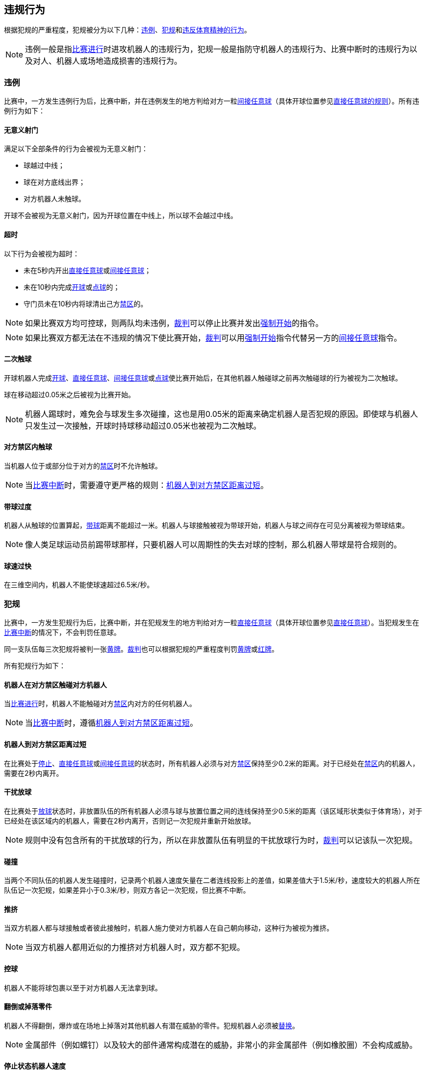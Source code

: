 == 违规行为
根据犯规的严重程度，犯规被分为以下几种：<<违例, 违例>>、<<犯规, 犯规>>和<<违反体育精神的行为,违反体育精神的行为>>。

NOTE: 违例一般是指<<比赛进行, 比赛进行>>时进攻机器人的违规行为，犯规一般是指防守机器人的违规行为、比赛中断时的违规行为以及对人、机器人或场地造成损害的违规行为。

=== 违例
比赛中，一方发生违例行为后，比赛中断，并在违例发生的地方判给对方一粒<<间接任意球, 间接任意球>>（具体开球位置参见<<直接任意球, 直接任意球的规则>>）。所有违例行为如下：

==== 无意义射门
满足以下全部条件的行为会被视为无意义射门：

* 球越过中线；
* 球在对方底线出界；
* 对方机器人未触球。

开球不会被视为无意义射门，因为开球位置在中线上，所以球不会越过中线。

==== 超时
以下行为会被视为超时：

* 未在5秒内开出<<直接任意球, 直接任意球>>或<<间接任意球, 间接任意球>>；
* 未在10秒内完成<<开球, 开球>>或<<点球, 点球>>的；
* 守门员未在10秒内将球清出己方<<禁区, 禁区>>的。

NOTE: 如果比赛双方均可控球，则两队均未违例，<<裁判, 裁判>>可以停止比赛并发出<<强制开始, 强制开始>>的指令。

NOTE: 如果比赛双方都无法在不违规的情况下使比赛开始，<<裁判, 裁判>>可以用<<强制开始, 强制开始>>指令代替另一方的<<间接任意球, 间接任意球>>指令。

==== 二次触球
开球机器人完成<<开球, 开球>>、<<直接任意球, 直接任意球>>、<<间接任意球, 间接任意球>>或<<点球, 点球>>使比赛开始后，在其他机器人触碰球之前再次触碰球的行为被视为二次触球。

球在移动超过0.05米之后被视为比赛开始。

NOTE: 机器人踢球时，难免会与球发生多次碰撞，这也是用0.05米的距离来确定机器人是否犯规的原因。即使球与机器人只发生过一次接触，开球时持球移动超过0.05米也被视为二次触球。

==== 对方禁区内触球
当机器人位于或部分位于对方的<<禁区, 禁区>>时不允许触球。

NOTE: 当<<比赛中断, 比赛中断>>时，需要遵守更严格的规则：<<机器人到对方禁区距离过短,机器人到对方禁区距离过短>>。

==== 带球过度
机器人从触球的位置算起，<<带球, 带球>>距离不能超过一米。机器人与球接触被视为带球开始，机器人与球之间存在可见分离被视为带球结束。

NOTE: 像人类足球运动员前踢带球那样，只要机器人可以周期性的失去对球的控制，那么机器人带球是符合规则的。

==== 球速过快
在三维空间内，机器人不能使球速超过6.5米/秒。

=== 犯规
比赛中，一方发生犯规行为后，比赛中断，并在犯规发生的地方判给对方一粒<<直接任意球, 直接任意球>>（具体开球位置参见<<直接任意球, 直接任意球>>）。当犯规发生在<<比赛中断, 比赛中断>>的情况下，不会判罚任意球。

同一支队伍每三次犯规将被判一张<<黄牌, 黄牌>>。<<裁判, 裁判>>也可以根据犯规的严重程度判罚<<黄牌, 黄牌>>或<<红牌, 红牌>>。

所有犯规行为如下：

==== 机器人在对方禁区触碰对方机器人
当<<比赛进行, 比赛进行>>时，机器人不能触碰对方<<禁区, 禁区>>内对方的任何机器人。

NOTE: 当<<比赛中断, 比赛中断>>时，遵循<<机器人到对方禁区距离过短, 机器人到对方禁区距离过短>>。

==== 机器人到对方禁区距离过短

在比赛处于<<停止, 停止>>、<<直接任意球, 直接任意球>>或<<间接任意球, 间接任意球>>的状态时，所有机器人必须与对方<<禁区, 禁区>>保持至少0.2米的距离。对于已经处在<<禁区, 禁区>>内的机器人，需要在2秒内离开。

==== 干扰放球
在比赛处于<<放球, 放球>>状态时，非放置队伍的所有机器人必须与球与放置位置之间的连线保持至少0.5米的距离（该区域形状类似于体育场），对于已经处在该区域内的机器人，需要在2秒内离开，否则记一次犯规并重新开始放球。

NOTE: 规则中没有包含所有的干扰放球的行为，所以在非放置队伍有明显的干扰放球行为时，<<裁判, 裁判>>可以记该队一次犯规。

==== 碰撞
当两个不同队伍的机器人发生碰撞时，记录两个机器人速度矢量在二者连线投影上的差值，如果差值大于1.5米/秒，速度较大的机器人所在队伍记一次犯规，如果差异小于0.3米/秒，则双方各记一次犯规，但比赛不中断。

==== 推挤
当双方机器人都与球接触或者彼此接触时，机器人施力使对方机器人在自己朝向移动，这种行为被视为推挤。

NOTE: 当双方机器人都用近似的力推挤对方机器人时，双方都不犯规。

==== 控球
机器人不能将球包裹以至于对方机器人无法拿到球。

==== 翻倒或掉落零件
机器人不得翻倒，爆炸或在场地上掉落对其他机器人有潜在威胁的零件。犯规机器人必须被<<替补, 替换>>。

NOTE: 金属部件（例如螺钉）以及较大的部件通常构成潜在的威胁，非常小的非金属部件（例如橡胶圈）不会构成威胁。

==== 停止状态机器人速度
在停止的状态下机器人车速不能超过1.5米/秒，对于已超速的，需要在2秒内减速。同样的犯规每机器人每状态只记一次。

NOTE: 该规则不适用于<<放球, 放球>>状态。

NOTE: 由于停止命令是用于手动放球和机器人<<替补,替换>>的，限制机器人速度是为了避免机器人伤到场上人员。

==== 机器人离球过近
在对方进行<<开球, 开球>>、<<直接任意球, 直接任意球>>或<<间接任意球, 间接任意球>>时，机器人必须与球保持至少0.5米的距离。犯规后，比赛指令保持与犯规前一致。

NOTE: 在<<停止, 停止>>状态下，不会自动判定机器人与球的距离，但<<裁判, 裁判>>可以<<违反体育精神的行为, 违反体育精神的行为>>对不遵守要求距离的队伍一张<<黄牌,黄牌>>。详细参见<<停止, 停止状态>>。

==== 非守门员禁区触球

NOTE: <<犯规, 犯规>>定义下的判罚不适用于该规则。

如果非守门员机器人在部分进入己方禁区的情况下触球，比赛停止，记一张<<黄牌,黄牌>>，判给对方一粒<<直接任意球, 直接任意球>>，犯规次数不增加。

如果非守门员机器人在完全进入己方禁区的情况下触球，比赛停止，判给对方一粒<<点球, 点球>>，犯规次数不增加。

=== 违反体育精神的行为
针对违反体育精神的行为，<<裁判, 裁判>>可以根据犯规的严重程度给予<<黄牌, 黄牌>>、<<红牌, 红牌>>、<<点球, 点球>>、<<直接判负, 直接判负>>或<<取消比赛资格, 取消比赛资格>>的处罚。

NOTE: 如果裁判员不知道如何判罚，可以向 <<技术委员会, 技术委员会>> 或者 <<组织委员会, 组织委员会>> 的成员咨询。

下面是一些违反体育精神行为的例子。

==== 破坏其他机器人
比赛队伍不允许破坏或改装其他队伍的机器人。

==== 破坏场地或比赛用球
比赛队伍不允许破坏或改变场地或比赛用球。

==== 不尊重比赛
团队成员必须对参与比赛的每一个人表现出适当的尊重。违反本规则的行为包括但不限于：

* 侮辱对手、<<裁判, 裁判>>或其他担任<<公正角色, 公正角色>>的人
* 激怒<<裁判, 裁判>>或其他担任<<公正角色, 公正角色>> 的人
* 不遵守<<裁判, 裁判>>的指令

=== 同时犯规
如果<<比赛中断, 比赛中断>>并且一个队伍被允许<<恢复比赛, 恢复比赛>> ，对手的<<违例, 违例>>和<<犯规, 犯规>>不会影响比赛重新开始的方法与位置，除非对手被判罚<<点球, 点球>>。

如果一个队伍利用了这个规则，<<裁判, 裁判>>可以记该队一张<<黄牌, 黄牌>>来惩罚该队伍的<<违反体育精神的行为, 违反体育精神的行为>>。

NOTE: 该规则旨在防止队伍故意犯规，以便将对手的<<直接任意球, 直接任意球>>或<<间接任意球, 间接任意球>>重新定位到更有利的位置。

=== 有利规则
在某些情况下，由于犯规而停止比赛可能对对方不利。
由于这些情况不容易自动检测到，因此会询问对方是否选择继续比赛。
在这种情况下，游戏不会停止，也不会判罚任意球。
当<<比赛中断, 比赛中断>>时，犯规计数器仍然递增，并仍会给出红黄牌。

以下情况被视为符合上述条件：

* 不是两个队都犯规情况下的<<碰撞, 撞车>>；
* <<机器人在对方禁区触碰对方机器人, 机器人在对方禁区触碰对方机器人>>。

注意：如果队伍没有连接到游戏控制器或在0.2秒内没有回复，则队伍的决定默认为停止游戏。
